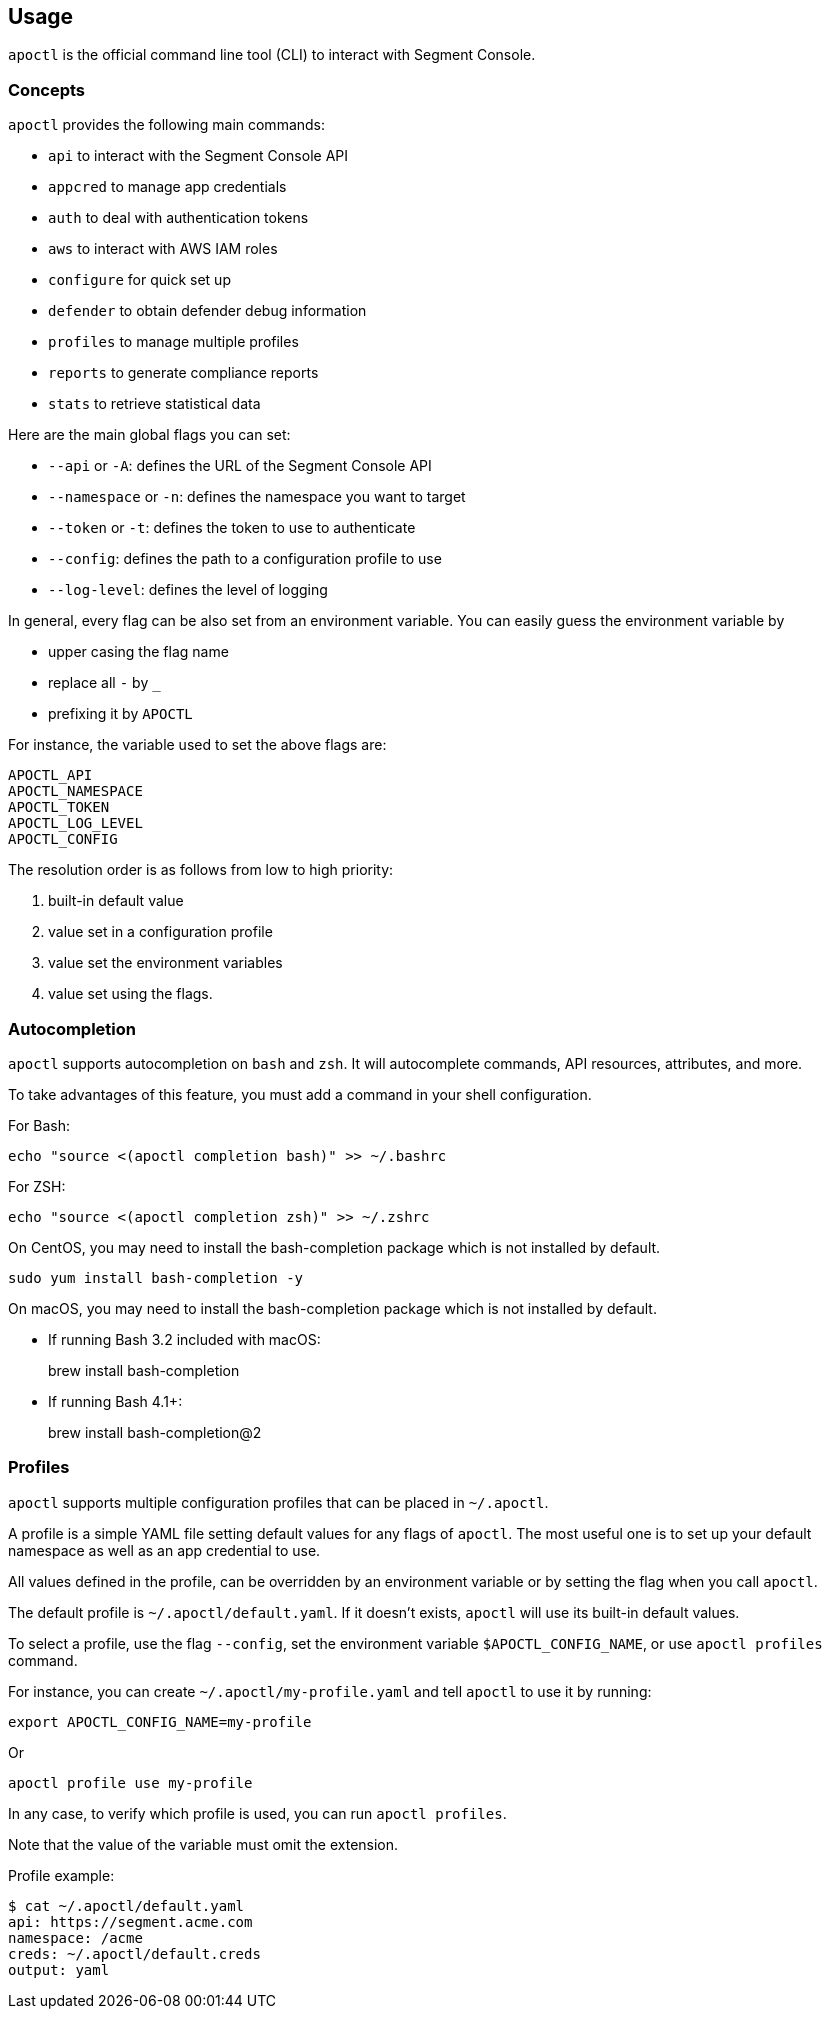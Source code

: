 
// WE PULL THIS CONTENT FROM https://github.com/aporeto-inc/apoctl
// DO NOT EDIT THIS FILE.
// YOU MUST SUBMIT A PR AGAINST THE UPSTREAM REPO.
// THE UPSTREAM REPO IS CURRENTLY PRIVATE.

== Usage

`apoctl` is the official command line tool (CLI) to interact with
Segment Console.

=== Concepts

`apoctl` provides the following main commands:

* `api` to interact with the Segment Console API
* `appcred` to manage app credentials
* `auth` to deal with authentication tokens
* `aws` to interact with AWS IAM roles
* `configure` for quick set up
* `defender` to obtain defender debug information
* `profiles` to manage multiple profiles
* `reports` to generate compliance reports
* `stats` to retrieve statistical data

Here are the main global flags you can set:

* `--api` or `-A`: defines the URL of the Segment Console API
* `--namespace` or `-n`: defines the namespace you want to target
* `--token` or `-t`: defines the token to use to authenticate
* `--config`: defines the path to a configuration profile to use
* `--log-level`: defines the level of logging

In general, every flag can be also set from an environment variable. You
can easily guess the environment variable by

* upper casing the flag name
* replace all `-` by `_`
* prefixing it by `APOCTL`

For instance, the variable used to set the above flags are:

....
APOCTL_API
APOCTL_NAMESPACE
APOCTL_TOKEN
APOCTL_LOG_LEVEL
APOCTL_CONFIG
....

The resolution order is as follows from low to high priority:

[arabic]
. built-in default value
. value set in a configuration profile
. value set the environment variables
. value set using the flags.

=== Autocompletion

`apoctl` supports autocompletion on `bash` and `zsh`. It will
autocomplete commands, API resources, attributes, and more.

To take advantages of this feature, you must add a command in your shell
configuration.

For Bash:

....
echo "source <(apoctl completion bash)" >> ~/.bashrc
....

For ZSH:

....
echo "source <(apoctl completion zsh)" >> ~/.zshrc
....

On CentOS, you may need to install the bash-completion package which is
not installed by default.

....
sudo yum install bash-completion -y
....

On macOS, you may need to install the bash-completion package which is
not installed by default.

* If running Bash 3.2 included with macOS:
+
brew install bash-completion
* If running Bash 4.1+:
+
brew install bash-completion@2

=== Profiles

`apoctl` supports multiple configuration profiles that can be placed in
`~/.apoctl`.

A profile is a simple YAML file setting default values for any flags of
`apoctl`. The most useful one is to set up your default namespace as
well as an app credential to use.

All values defined in the profile, can be overridden by an environment
variable or by setting the flag when you call `apoctl`.

The default profile is `~/.apoctl/default.yaml`. If it doesn’t exists,
`apoctl` will use its built-in default values.

To select a profile, use the flag `--config`, set the environment
variable `$APOCTL_CONFIG_NAME`, or use `apoctl profiles` command.

For instance, you can create `~/.apoctl/my-profile.yaml` and tell
`apoctl` to use it by running:

....
export APOCTL_CONFIG_NAME=my-profile
....

Or

....
apoctl profile use my-profile
....

In any case, to verify which profile is used, you can run
`apoctl profiles`.

Note that the value of the variable must omit the extension.

Profile example:

....
$ cat ~/.apoctl/default.yaml
api: https://segment.acme.com
namespace: /acme
creds: ~/.apoctl/default.creds
output: yaml
....
